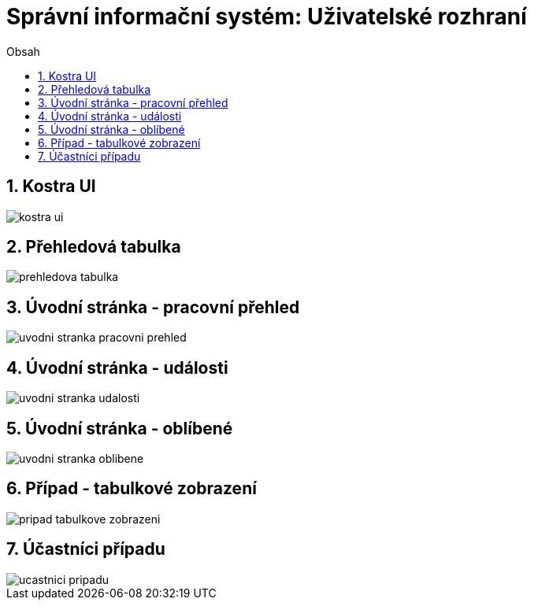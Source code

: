 = Správní informační systém: Uživatelské rozhraní
:numbered:
:icons: font
:lang: cs
:note-caption: Poznámka
:warning-caption: Pozor
:table-caption: Tabulka
:figure-caption: Obrázek
:example-caption: Příklad
:toc-title: Obsah
:toc: left
:toclevels: 2
:sectnumlevels: 6
:source-highlighter: pygments


== Kostra UI
image::wireframe/kostra-ui.png[]

<<<

== Přehledová tabulka
image::wireframe/prehledova-tabulka.png[]

<<<

== Úvodní stránka - pracovní přehled
image::wireframe/uvodni-stranka-pracovni-prehled.png[]

<<<

== Úvodní stránka - události
image::wireframe/uvodni-stranka-udalosti.png[]

<<<

== Úvodní stránka - oblíbené
image::wireframe/uvodni-stranka-oblibene.png[]

<<<

== Případ - tabulkové zobrazení
image::wireframe/pripad-tabulkove-zobrazeni.png[]

<<<

== Účastníci případu
image::wireframe/ucastnici-pripadu.png[]


// vim:set spelllang=cs:
